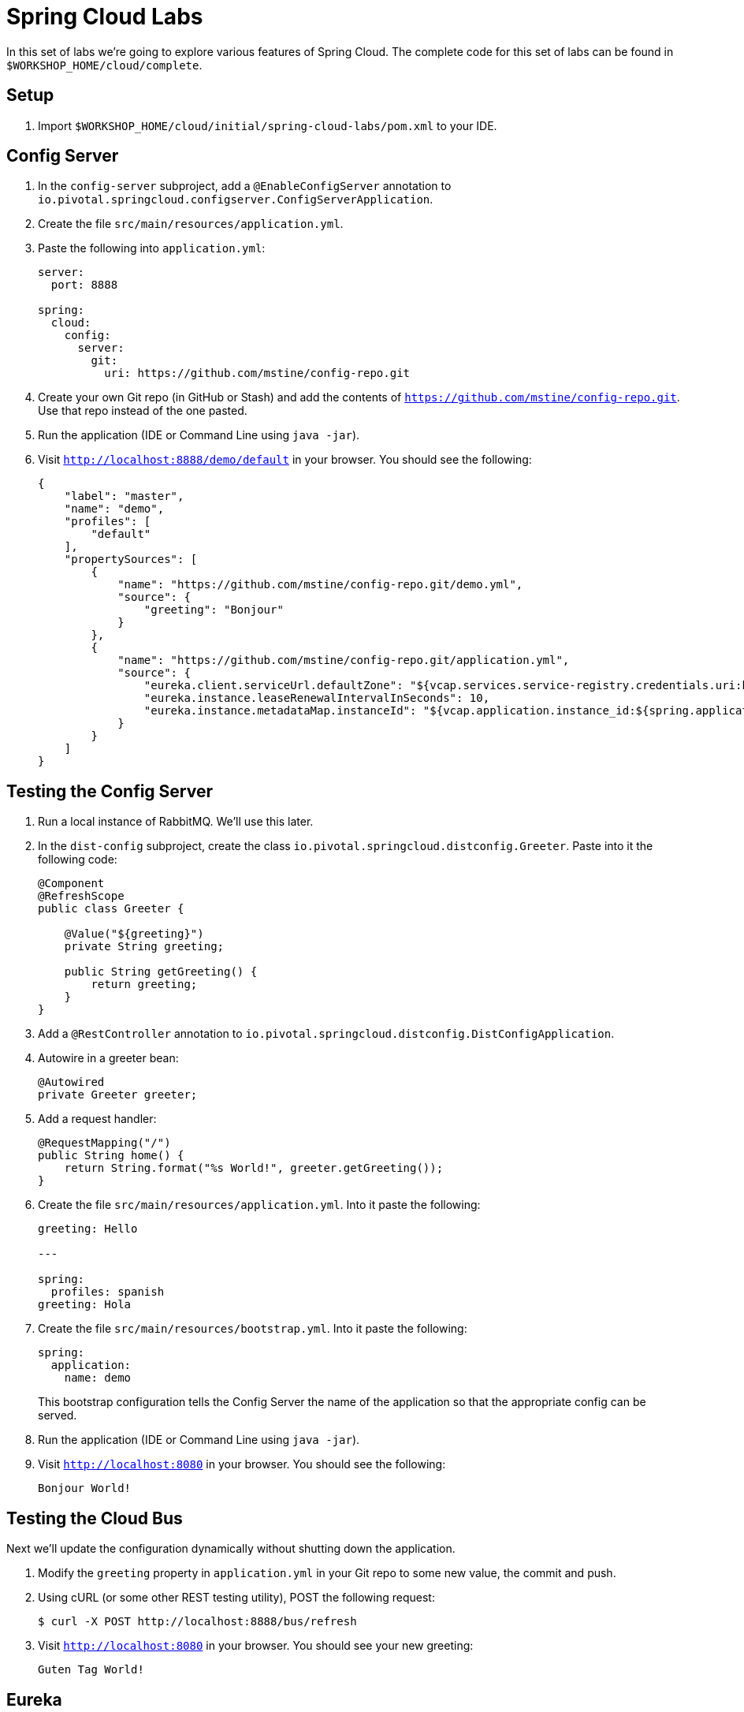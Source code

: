 = Spring Cloud Labs

In this set of labs we're going to explore various features of Spring Cloud. The complete code for this set of labs can be found in `$WORKSHOP_HOME/cloud/complete`.

== Setup

. Import `$WORKSHOP_HOME/cloud/initial/spring-cloud-labs/pom.xml` to your IDE.

== Config Server

. In the `config-server` subproject, add a `@EnableConfigServer` annotation to `io.pivotal.springcloud.configserver.ConfigServerApplication`.

. Create the file `src/main/resources/application.yml`.

. Paste the following into `application.yml`:
+
----
server:
  port: 8888

spring:
  cloud:
    config:
      server:
        git:
          uri: https://github.com/mstine/config-repo.git
----

. Create your own Git repo (in GitHub or Stash) and add the contents of `https://github.com/mstine/config-repo.git`. Use that repo instead of the one pasted.

. Run the application (IDE or Command Line using `java -jar`).

. Visit `http://localhost:8888/demo/default` in your browser. You should see the following:
+
----
{
    "label": "master",
    "name": "demo",
    "profiles": [
        "default"
    ],
    "propertySources": [
        {
            "name": "https://github.com/mstine/config-repo.git/demo.yml",
            "source": {
                "greeting": "Bonjour"
            }
        },
        {
            "name": "https://github.com/mstine/config-repo.git/application.yml",
            "source": {
                "eureka.client.serviceUrl.defaultZone": "${vcap.services.service-registry.credentials.uri:http://127.0.0.1:8761}/eureka/",
                "eureka.instance.leaseRenewalIntervalInSeconds": 10,
                "eureka.instance.metadataMap.instanceId": "${vcap.application.instance_id:${spring.application.name}:${server.port:8080}}"
            }
        }
    ]
}
----

== Testing the Config Server

. Run a local instance of RabbitMQ. We'll use this later.

. In the `dist-config` subproject, create the class `io.pivotal.springcloud.distconfig.Greeter`. Paste into it the following code:
+
----
@Component
@RefreshScope
public class Greeter {

    @Value("${greeting}")
    private String greeting;

    public String getGreeting() {
        return greeting;
    }
}
----

. Add a `@RestController` annotation to `io.pivotal.springcloud.distconfig.DistConfigApplication`.

. Autowire in a greeter bean:
+
----
@Autowired
private Greeter greeter;
----

. Add a request handler:
+
----
@RequestMapping("/")
public String home() {
    return String.format("%s World!", greeter.getGreeting());
}
----

. Create the file `src/main/resources/application.yml`. Into it paste the following:
+
----
greeting: Hello

---

spring:
  profiles: spanish
greeting: Hola
----

. Create the file `src/main/resources/bootstrap.yml`. Into it paste the following:
+
----
spring:
  application:
    name: demo
----
+
This bootstrap configuration tells the Config Server the name of the application so that the appropriate config can be served.

. Run the application (IDE or Command Line using `java -jar`).

. Visit `http://localhost:8080` in your browser. You should see the following:
+
----
Bonjour World!
----

== Testing the Cloud Bus

Next we'll update the configuration dynamically without shutting down the application.

. Modify the `greeting` property in `application.yml` in your Git repo to some new value, the commit and push.

. Using cURL (or some other REST testing utility), POST the following request:
+
----
$ curl -X POST http://localhost:8888/bus/refresh
----

. Visit `http://localhost:8080` in your browser. You should see your new greeting:
+
----
Guten Tag World!
----

== Eureka

== Producer

== A Eureka-Client Consumer

== A Ribbon Consumer

== A Ribbon-enhanced RestTemplate Consumer

== A Feign Consumer

== A Fault Tolerant Consumer with Hystrix

== Monitoring the Hystrix Dashboard
